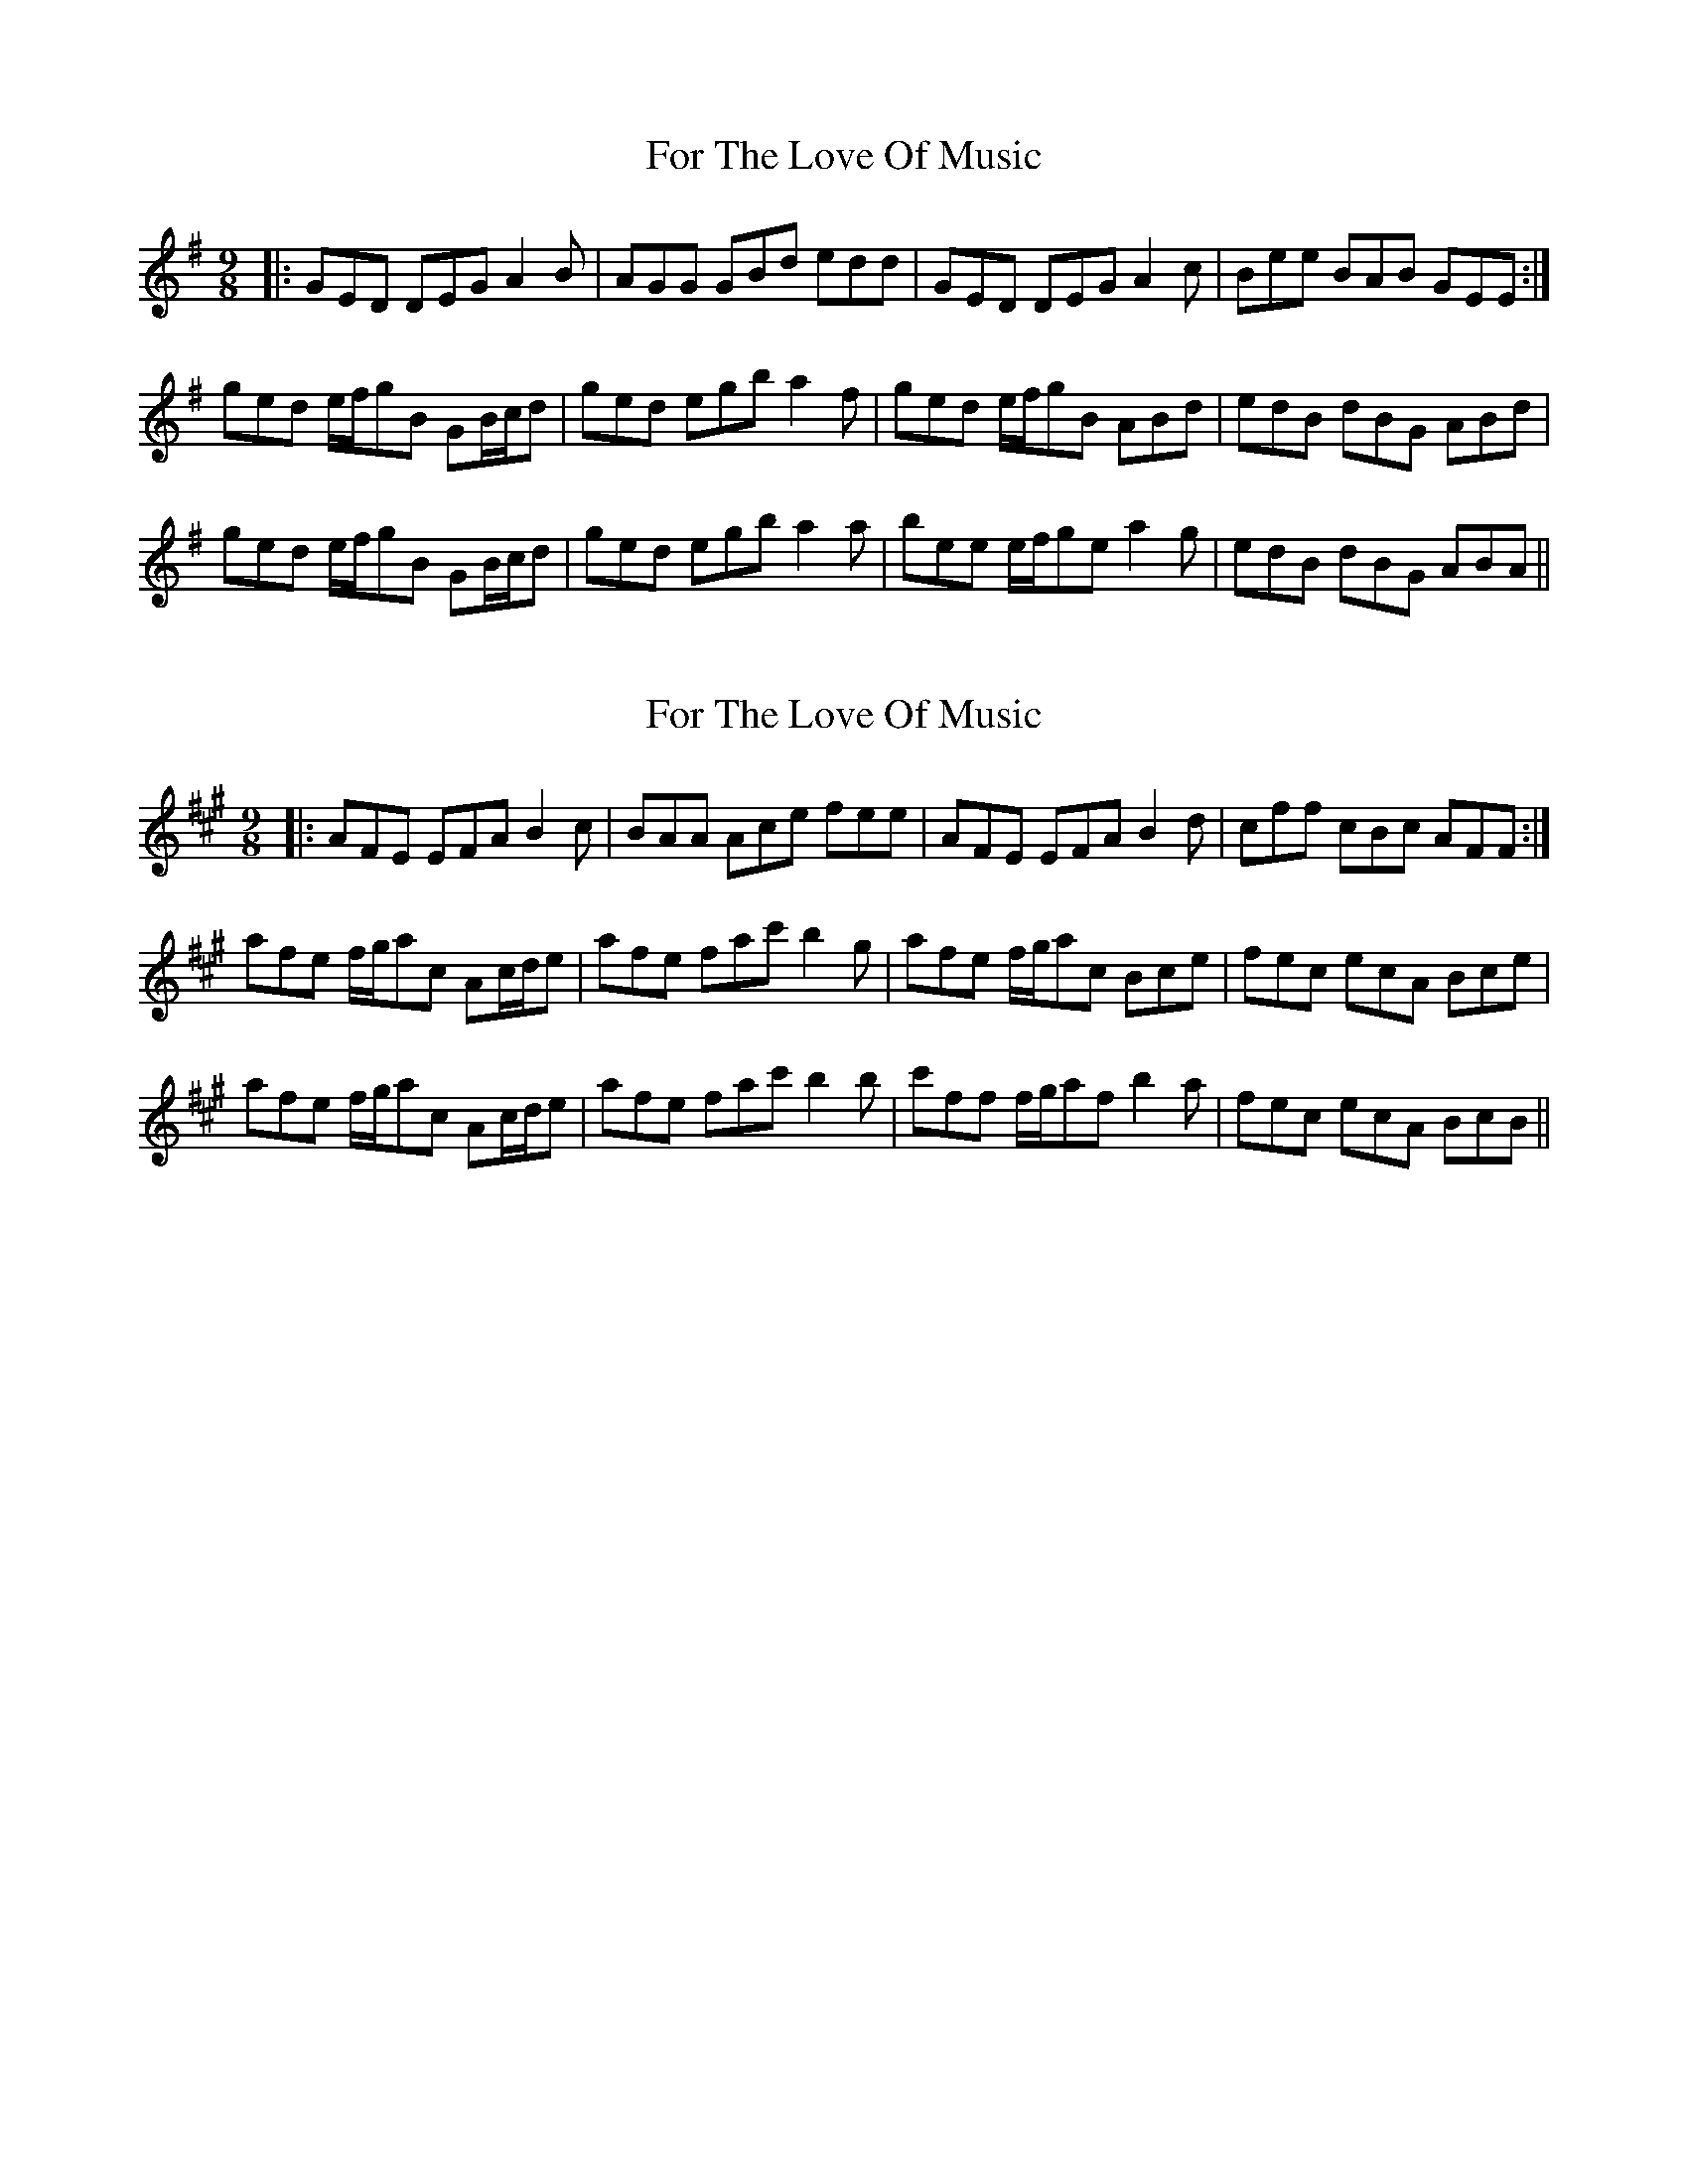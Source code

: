 X: 1
T: For The Love Of Music
Z: Tøm
S: https://thesession.org/tunes/10301#setting10301
R: slip jig
M: 9/8
L: 1/8
K: Gmaj
|:GED DEG A2B|AGG GBd edd|GED DEG A2c|Bee BAB GEE:|
ged e/2f/2gB GB/2c/2d|ged egb a2f|ged e/2f/2gB ABd|edB dBG ABd|
ged e/2f/2gB GB/2c/2d|ged egb a2a|bee e/2f/2ge a2g|edB dBG ABA||
X: 2
T: For The Love Of Music
Z: Tøm
S: https://thesession.org/tunes/10301#setting21648
R: slip jig
M: 9/8
L: 1/8
K: Amaj
|:AFE EFA B2c|BAA Ace fee|AFE EFA B2d|cff cBc AFF:|
afe f/2g/2ac Ac/2d/2e|afe fac' b2g|afe f/2g/2ac Bce|fec ecA Bce|
afe f/2g/2ac Ac/2d/2e|afe fac' b2b|c'ff f/2g/2af b2a|fec ecA BcB||
